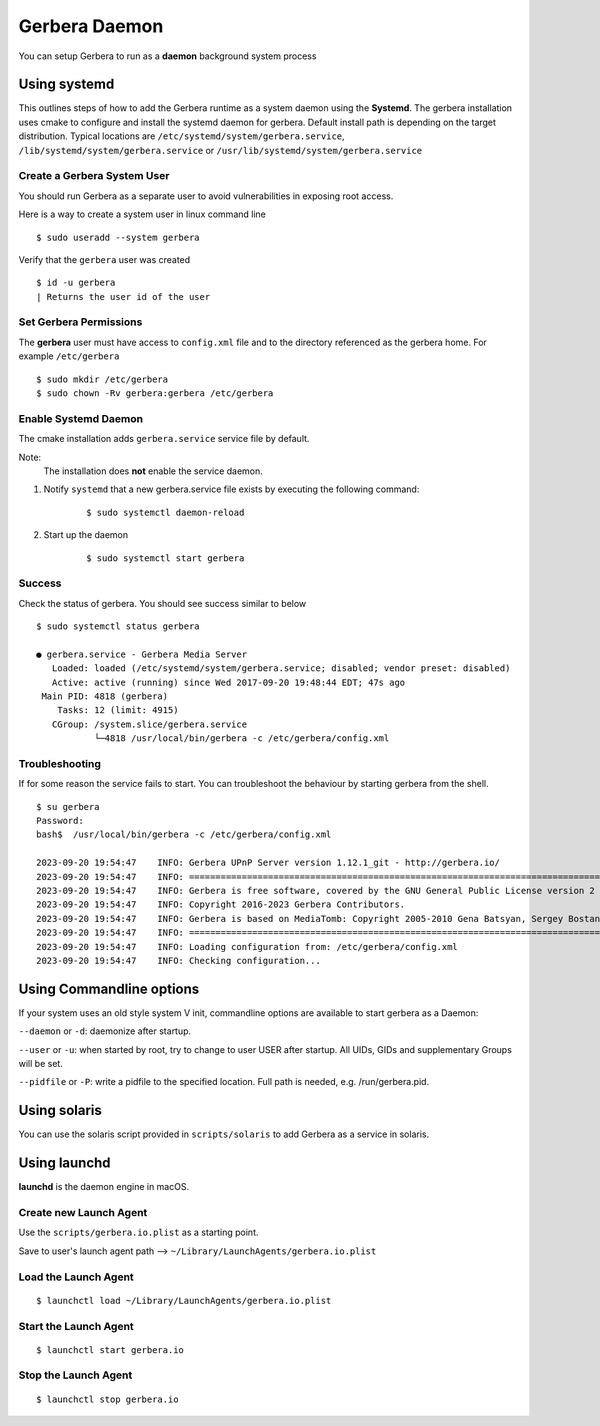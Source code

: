 .. _daemon:
.. index:: Daemon

Gerbera Daemon
==============

You can setup Gerbera to run as a **daemon** background system process

.. index:: Systemd

Using systemd
~~~~~~~~~~~~~

This outlines steps of how to add the Gerbera runtime
as a system daemon using the **Systemd**.  The gerbera installation uses cmake to configure and install the
systemd daemon for gerbera.  Default install path is depending on the target distribution. Typical locations are
``/etc/systemd/system/gerbera.service``, ``/lib/systemd/system/gerbera.service`` or ``/usr/lib/systemd/system/gerbera.service``


Create a Gerbera System User
----------------------------

You should run Gerbera as a separate user to avoid vulnerabilities in
exposing root access.

Here is a way to create a system user in linux command line

::

  $ sudo useradd --system gerbera

Verify that the ``gerbera`` user was created

::

  $ id -u gerbera
  | Returns the user id of the user


Set Gerbera Permissions
-----------------------

The **gerbera** user must have access to ``config.xml`` file and
to the directory referenced as the gerbera home.  For example ``/etc/gerbera``

::

  $ sudo mkdir /etc/gerbera
  $ sudo chown -Rv gerbera:gerbera /etc/gerbera


Enable Systemd Daemon
---------------------

The cmake installation adds ``gerbera.service`` service file by default.

Note:
  The installation does **not** enable the service daemon.

1. Notify ``systemd`` that a new gerbera.service file exists by executing the following command:

     ::

        $ sudo systemctl daemon-reload

2. Start up the daemon

    ::

      $ sudo systemctl start gerbera


Success
-------

Check the status of gerbera.  You should see success similar to below

::

  $ sudo systemctl status gerbera

  ● gerbera.service - Gerbera Media Server
     Loaded: loaded (/etc/systemd/system/gerbera.service; disabled; vendor preset: disabled)
     Active: active (running) since Wed 2017-09-20 19:48:44 EDT; 47s ago
   Main PID: 4818 (gerbera)
      Tasks: 12 (limit: 4915)
     CGroup: /system.slice/gerbera.service
             └─4818 /usr/local/bin/gerbera -c /etc/gerbera/config.xml


Troubleshooting
---------------

If for some reason the service fails to start.  You can troubleshoot the behaviour
by starting gerbera from the shell.

::

  $ su gerbera
  Password:
  bash$  /usr/local/bin/gerbera -c /etc/gerbera/config.xml

  2023-09-20 19:54:47    INFO: Gerbera UPnP Server version 1.12.1_git - http://gerbera.io/
  2023-09-20 19:54:47    INFO: ===============================================================================
  2023-09-20 19:54:47    INFO: Gerbera is free software, covered by the GNU General Public License version 2
  2023-09-20 19:54:47    INFO: Copyright 2016-2023 Gerbera Contributors.
  2023-09-20 19:54:47    INFO: Gerbera is based on MediaTomb: Copyright 2005-2010 Gena Batsyan, Sergey Bostandzhyan, Leonhard Wimmer.
  2023-09-20 19:54:47    INFO: ===============================================================================
  2023-09-20 19:54:47    INFO: Loading configuration from: /etc/gerbera/config.xml
  2023-09-20 19:54:47    INFO: Checking configuration...

.. index:: Commandline options

Using Commandline options
~~~~~~~~~~~~~~~~~~~~~~~~~

If your system uses an old style system V init, commandline options are available to start gerbera as a Daemon:

``--daemon`` or ``-d``:  daemonize after startup.

``--user`` or ``-u``:    when started by root, try to change to user USER after startup. All UIDs, GIDs and supplementary Groups will be set.

``--pidfile`` or ``-P``: write a pidfile to the specified location. Full path is needed, e.g. /run/gerbera.pid.


.. index:: Solaris

Using solaris
~~~~~~~~~~~~~


You can use the solaris script provided in ``scripts/solaris`` to add Gerbera as a service in solaris.


.. index:: LaunchD

Using launchd
~~~~~~~~~~~~~


**launchd** is the daemon engine in macOS.


Create new Launch Agent
-----------------------

Use the ``scripts/gerbera.io.plist`` as a starting point.

Save to user's launch agent path --> ``~/Library/LaunchAgents/gerbera.io.plist``


Load the Launch Agent
---------------------

::

  $ launchctl load ~/Library/LaunchAgents/gerbera.io.plist


Start the Launch Agent
----------------------

::

  $ launchctl start gerbera.io


Stop the Launch Agent
---------------------

::

  $ launchctl stop gerbera.io
